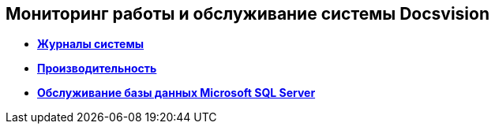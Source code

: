 [[ariaid-title1]]
== Мониторинг работы и обслуживание системы Docsvision

* *xref:../topics/System_Logs.adoc[Журналы системы]* +
* *xref:../topics/Performance.adoc[Производительность]* +
* *xref:../topics/Database_Database_Maintenance.adoc[Обслуживание базы данных Microsoft SQL Server]* +

